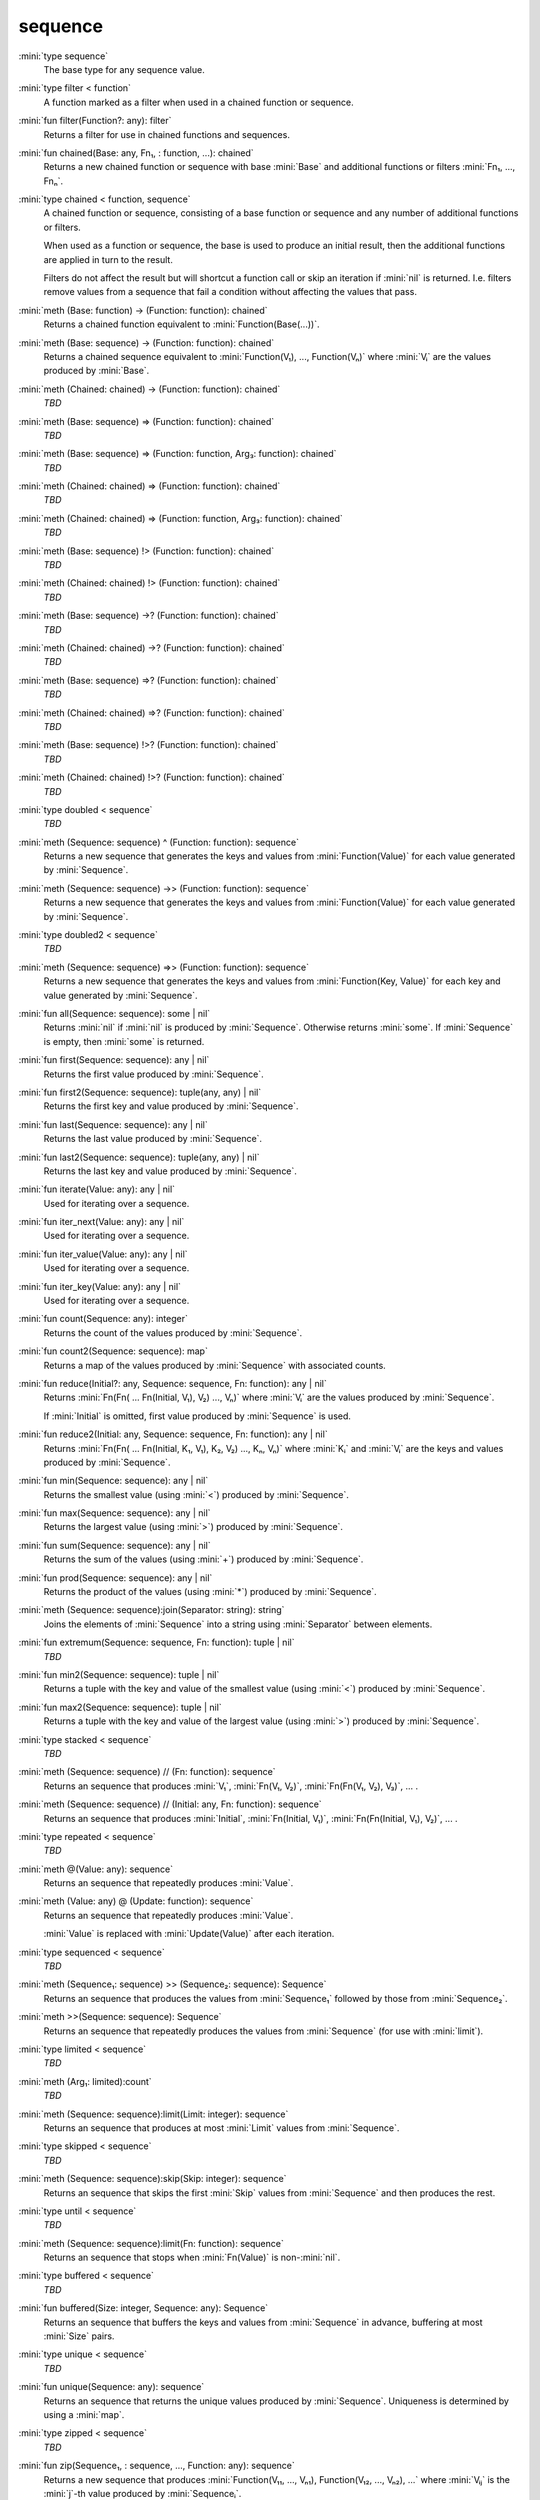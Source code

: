 sequence
========

:mini:`type sequence`
   The base type for any sequence value.


:mini:`type filter < function`
   A function marked as a filter when used in a chained function or sequence.


:mini:`fun filter(Function?: any): filter`
   Returns a filter for use in chained functions and sequences.


:mini:`fun chained(Base: any, Fn₁, : function, ...): chained`
   Returns a new chained function or sequence with base :mini:`Base` and additional functions or filters :mini:`Fn₁,  ...,  Fnₙ`.


:mini:`type chained < function, sequence`
   A chained function or sequence,  consisting of a base function or sequence and any number of additional functions or filters.

   When used as a function or sequence,  the base is used to produce an initial result,  then the additional functions are applied in turn to the result.

   Filters do not affect the result but will shortcut a function call or skip an iteration if :mini:`nil` is returned. I.e. filters remove values from a sequence that fail a condition without affecting the values that pass.


:mini:`meth (Base: function) -> (Function: function): chained`
   Returns a chained function equivalent to :mini:`Function(Base(...))`.


:mini:`meth (Base: sequence) -> (Function: function): chained`
   Returns a chained sequence equivalent to :mini:`Function(V₁),  ...,  Function(Vₙ)` where :mini:`Vᵢ` are the values produced by :mini:`Base`.


:mini:`meth (Chained: chained) -> (Function: function): chained`
   *TBD*

:mini:`meth (Base: sequence) => (Function: function): chained`
   *TBD*

:mini:`meth (Base: sequence) => (Function: function, Arg₃: function): chained`
   *TBD*

:mini:`meth (Chained: chained) => (Function: function): chained`
   *TBD*

:mini:`meth (Chained: chained) => (Function: function, Arg₃: function): chained`
   *TBD*

:mini:`meth (Base: sequence) !> (Function: function): chained`
   *TBD*

:mini:`meth (Chained: chained) !> (Function: function): chained`
   *TBD*

:mini:`meth (Base: sequence) ->? (Function: function): chained`
   *TBD*

:mini:`meth (Chained: chained) ->? (Function: function): chained`
   *TBD*

:mini:`meth (Base: sequence) =>? (Function: function): chained`
   *TBD*

:mini:`meth (Chained: chained) =>? (Function: function): chained`
   *TBD*

:mini:`meth (Base: sequence) !>? (Function: function): chained`
   *TBD*

:mini:`meth (Chained: chained) !>? (Function: function): chained`
   *TBD*

:mini:`type doubled < sequence`
   *TBD*

:mini:`meth (Sequence: sequence) ^ (Function: function): sequence`
   Returns a new sequence that generates the keys and values from :mini:`Function(Value)` for each value generated by :mini:`Sequence`.


:mini:`meth (Sequence: sequence) ->> (Function: function): sequence`
   Returns a new sequence that generates the keys and values from :mini:`Function(Value)` for each value generated by :mini:`Sequence`.


:mini:`type doubled2 < sequence`
   *TBD*

:mini:`meth (Sequence: sequence) =>> (Function: function): sequence`
   Returns a new sequence that generates the keys and values from :mini:`Function(Key,  Value)` for each key and value generated by :mini:`Sequence`.


:mini:`fun all(Sequence: sequence): some | nil`
   Returns :mini:`nil` if :mini:`nil` is produced by :mini:`Sequence`. Otherwise returns :mini:`some`. If :mini:`Sequence` is empty,  then :mini:`some` is returned.


:mini:`fun first(Sequence: sequence): any | nil`
   Returns the first value produced by :mini:`Sequence`.


:mini:`fun first2(Sequence: sequence): tuple(any,  any) | nil`
   Returns the first key and value produced by :mini:`Sequence`.


:mini:`fun last(Sequence: sequence): any | nil`
   Returns the last value produced by :mini:`Sequence`.


:mini:`fun last2(Sequence: sequence): tuple(any,  any) | nil`
   Returns the last key and value produced by :mini:`Sequence`.


:mini:`fun iterate(Value: any): any | nil`
   Used for iterating over a sequence.


:mini:`fun iter_next(Value: any): any | nil`
   Used for iterating over a sequence.


:mini:`fun iter_value(Value: any): any | nil`
   Used for iterating over a sequence.


:mini:`fun iter_key(Value: any): any | nil`
   Used for iterating over a sequence.


:mini:`fun count(Sequence: any): integer`
   Returns the count of the values produced by :mini:`Sequence`.


:mini:`fun count2(Sequence: sequence): map`
   Returns a map of the values produced by :mini:`Sequence` with associated counts.


:mini:`fun reduce(Initial?: any, Sequence: sequence, Fn: function): any | nil`
   Returns :mini:`Fn(Fn( ... Fn(Initial,  V₁),  V₂) ...,  Vₙ)` where :mini:`Vᵢ` are the values produced by :mini:`Sequence`.

   If :mini:`Initial` is omitted,  first value produced by :mini:`Sequence` is used.


:mini:`fun reduce2(Initial: any, Sequence: sequence, Fn: function): any | nil`
   Returns :mini:`Fn(Fn( ... Fn(Initial,  K₁,  V₁),  K₂,  V₂) ...,  Kₙ,  Vₙ)` where :mini:`Kᵢ` and :mini:`Vᵢ` are the keys and values produced by :mini:`Sequence`.


:mini:`fun min(Sequence: sequence): any | nil`
   Returns the smallest value (using :mini:`<`) produced by :mini:`Sequence`.


:mini:`fun max(Sequence: sequence): any | nil`
   Returns the largest value (using :mini:`>`) produced by :mini:`Sequence`.


:mini:`fun sum(Sequence: sequence): any | nil`
   Returns the sum of the values (using :mini:`+`) produced by :mini:`Sequence`.


:mini:`fun prod(Sequence: sequence): any | nil`
   Returns the product of the values (using :mini:`*`) produced by :mini:`Sequence`.


:mini:`meth (Sequence: sequence):join(Separator: string): string`
   Joins the elements of :mini:`Sequence` into a string using :mini:`Separator` between elements.


:mini:`fun extremum(Sequence: sequence, Fn: function): tuple | nil`
   *TBD*

:mini:`fun min2(Sequence: sequence): tuple | nil`
   Returns a tuple with the key and value of the smallest value (using :mini:`<`) produced by :mini:`Sequence`.


:mini:`fun max2(Sequence: sequence): tuple | nil`
   Returns a tuple with the key and value of the largest value (using :mini:`>`) produced by :mini:`Sequence`.


:mini:`type stacked < sequence`
   *TBD*

:mini:`meth (Sequence: sequence) // (Fn: function): sequence`
   Returns an sequence that produces :mini:`V₁`,  :mini:`Fn(V₁,  V₂)`,  :mini:`Fn(Fn(V₁,  V₂),  V₃)`,  ... .


:mini:`meth (Sequence: sequence) // (Initial: any, Fn: function): sequence`
   Returns an sequence that produces :mini:`Initial`,  :mini:`Fn(Initial,  V₁)`,  :mini:`Fn(Fn(Initial,  V₁),  V₂)`,  ... .


:mini:`type repeated < sequence`
   *TBD*

:mini:`meth @(Value: any): sequence`
   Returns an sequence that repeatedly produces :mini:`Value`.


:mini:`meth (Value: any) @ (Update: function): sequence`
   Returns an sequence that repeatedly produces :mini:`Value`.

   :mini:`Value` is replaced with :mini:`Update(Value)` after each iteration.


:mini:`type sequenced < sequence`
   *TBD*

:mini:`meth (Sequence₁: sequence) >> (Sequence₂: sequence): Sequence`
   Returns an sequence that produces the values from :mini:`Sequence₁` followed by those from :mini:`Sequence₂`.


:mini:`meth >>(Sequence: sequence): Sequence`
   Returns an sequence that repeatedly produces the values from :mini:`Sequence` (for use with :mini:`limit`).


:mini:`type limited < sequence`
   *TBD*

:mini:`meth (Arg₁: limited):count`
   *TBD*

:mini:`meth (Sequence: sequence):limit(Limit: integer): sequence`
   Returns an sequence that produces at most :mini:`Limit` values from :mini:`Sequence`.


:mini:`type skipped < sequence`
   *TBD*

:mini:`meth (Sequence: sequence):skip(Skip: integer): sequence`
   Returns an sequence that skips the first :mini:`Skip` values from :mini:`Sequence` and then produces the rest.


:mini:`type until < sequence`
   *TBD*

:mini:`meth (Sequence: sequence):limit(Fn: function): sequence`
   Returns an sequence that stops when :mini:`Fn(Value)` is non-:mini:`nil`.


:mini:`type buffered < sequence`
   *TBD*

:mini:`fun buffered(Size: integer, Sequence: any): Sequence`
   Returns an sequence that buffers the keys and values from :mini:`Sequence` in advance,  buffering at most :mini:`Size` pairs.


:mini:`type unique < sequence`
   *TBD*

:mini:`fun unique(Sequence: any): sequence`
   Returns an sequence that returns the unique values produced by :mini:`Sequence`. Uniqueness is determined by using a :mini:`map`.


:mini:`type zipped < sequence`
   *TBD*

:mini:`fun zip(Sequence₁, : sequence, ..., Function: any): sequence`
   Returns a new sequence that produces :mini:`Function(V₁₁,  ...,  Vₙ₁),  Function(V₁₂,  ...,  Vₙ₂),  ...` where :mini:`Vᵢⱼ` is the :mini:`j`-th value produced by :mini:`Sequenceᵢ`.

   The sequence stops produces values when any of the :mini:`Sequenceᵢ` stops.


:mini:`type grid < sequence`
   *TBD*

:mini:`fun grid(Sequence₁, : sequence, ..., Function: any): sequence`
   Returns a new sequence that produces :mini:`Function(V₁,  V₂,  ...,  Vₙ)` for all possible combinations of :mini:`V₁,  ...,  Vₙ`,  where :mini:`Vᵢ` are the values produced by :mini:`Sequenceᵢ`.


:mini:`type paired < sequence`
   *TBD*

:mini:`fun pair(Sequence₁: sequence, Sequence₂: sequence): sequence`
   Returns a new sequence that produces the values from :mini:`Sequence₁` as keys and the values from :mini:`Sequence₂` as values.


:mini:`type weaved < sequence`
   *TBD*

:mini:`fun weave(Sequence₁, : sequence, ...): sequence`
   Returns a new sequence that produces interleaved values :mini:`Vᵢ` from each of :mini:`Sequenceᵢ`.

   The sequence stops produces values when any of the :mini:`Sequenceᵢ` stops.


:mini:`type folded < sequence`
   *TBD*

:mini:`fun fold(Sequence: sequence): sequence`
   Returns a new sequence that treats alternating values produced by :mini:`Sequence` as keys and values respectively.


:mini:`type unfolded < sequence`
   *TBD*

:mini:`fun unfold(Sequence: sequence): sequence`
   Returns a new sequence that treats produces alternatively the keys and values produced by :mini:`Sequence`.


:mini:`type swapped < sequence`
   *TBD*

:mini:`fun swap(Sequence: sequence)`
   Returns a new sequence which swaps the keys and values produced by :mini:`Sequence`.


:mini:`type key < sequence`
   *TBD*

:mini:`fun key(Sequence: sequence)`
   Returns a new sequence which produces the keys of :mini:`Sequence`.


:mini:`type batched < sequence`
   *TBD*

:mini:`fun batch(Sequence: sequence, Size: integer, Shift?: integer, Function: function): sequence`
   Returns a new sequence that calls :mini:`Function` with each batch of :mini:`Size` values produced by :mini:`Sequence` and produces the results.


